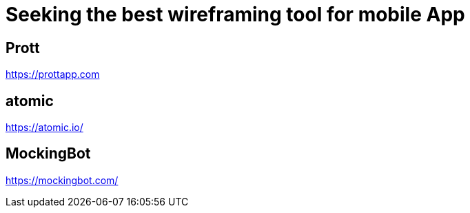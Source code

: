 = Seeking the best wireframing tool for mobile App

== Prott
https://prottapp.com

== atomic
https://atomic.io/

== MockingBot
https://mockingbot.com/

